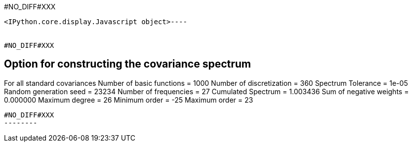 #NO_DIFF#XXX
----

<IPython.core.display.Javascript object>----


#NO_DIFF#XXX
----

Option for constructing the covariance spectrum
-----------------------------------------------
For all standard covariances
Number of basic functions = 1000
Number of discretization  = 360
Spectrum Tolerance        = 1e-05
Random generation seed    = 23234
Number of frequencies     = 27
Cumulated Spectrum        = 1.003436
Sum of negative weights   = 0.000000
Maximum degree            = 26
Minimum order             = -25
Maximum order             = 23
----


#NO_DIFF#XXX
--------
